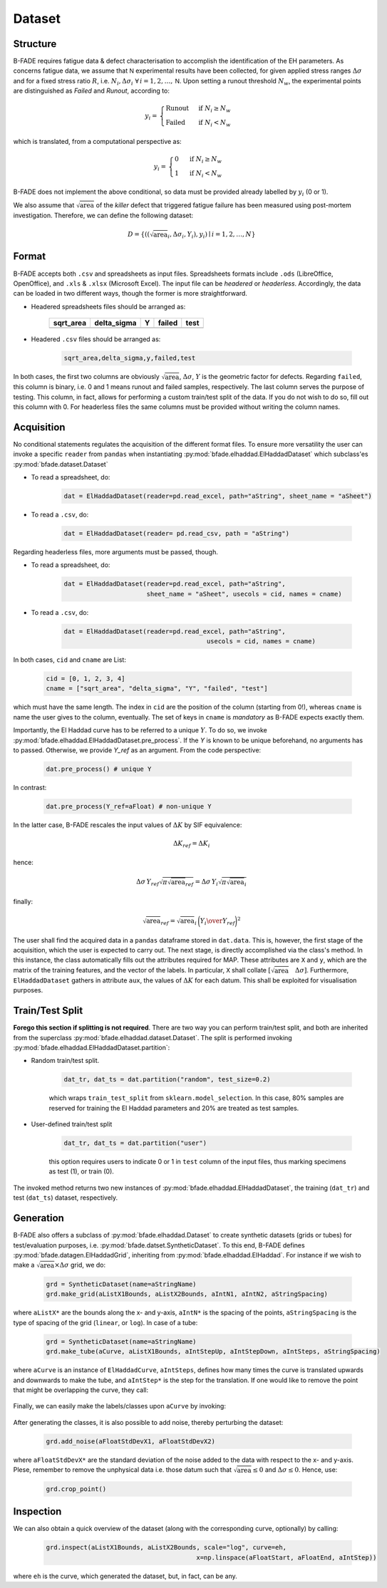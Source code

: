 Dataset
=======

Structure
---------

B-FADE requires fatigue data & defect characterisation to accomplish the identification of the EH parameters. As concerns fatigue data, we assume that :math:`\mathsf{N}` experimental results have been collected, for given applied stress ranges :math:`\Delta\sigma` and for a fixed stress ratio :math:`R`, i.e. :math:`N_i,\Delta\sigma_i\ \forall\, i=1,2,\dots,\mathsf{N}`. Upon setting a runout threshold :math:`N_w`, the experimental points are distinguished as *Failed* and *Runout*, according to:

.. math::
	y_i = \begin{align}\begin{cases} \text{Runout}\ &\text{if}\ N_i \ge N_w\\ \text{Failed}\ &\text{if}\ N_i < N_w \end{cases}\end{align}

which is translated, from a computational perspective as:

.. math::
	y_i = \begin{align}\begin{cases} 0\ &\text{if}\ N_i \ge N_w\\ 1\ &\text{if}\ N_i < N_w \end{cases}\end{align}

B-FADE does not implement the above conditional, so data must be provided already labelled by :math:`y_i` (0 or 1).

We also assume that :math:`\sqrt{\text{area}}` of the *killer* defect that triggered fatigue failure has been measured using post-mortem investigation. Therefore, we can define the following dataset:

.. math::
	D = \{((\sqrt{\text{area}}_i, \Delta\sigma_i, Y_i), y_i) \mid i=1,2,\dots,N\}

Format
------

B-FADE accepts both ``.csv`` and spreadsheets as input files. Spreadsheets formats include ``.ods`` (LibreOffice, OpenOffice), and ``.xls`` & ``.xlsx`` (Microsoft Excel). The input file can be *headered* or *headerless*. Accordingly, the data can be loaded in two different ways, though the former is more straightforward.

- Headered spreadsheets files should be arranged as:

		+-----------+-------------+----+--------+-----+
		| sqrt_area | delta_sigma | Y  | failed | test|
		+===========+=============+====+========+=====+
		|           |             |    |        |     |
		+-----------+-------------+----+--------+-----+

	
- Headered ``.csv`` files should be arranged as:

	.. code-block::

		sqrt_area,delta_sigma,y,failed,test

In both cases, the first two columns are obviously :math:`\sqrt{\text{area}}`, :math:`\Delta\sigma`, :math:`Y` is the geometric factor for defects. Regarding ``failed``, this column is binary, i.e. 0 and 1 means runout and failed samples, respectively. The last column serves the purpose of testing. This column, in fact, allows for performing a custom train/test split of the data. If you do not wish to do so, fill out this column with 0. For headerless files the same columns must be provided without writing the column names.

Acquisition
-----------

No conditional statements regulates the acquisition of the different format files. To ensure more versatility the user can invoke a specific ``reader`` from ``pandas`` when instantiating :py:mod:`bfade.elhaddad.ElHaddadDataset` which subclass'es :py:mod:`bfade.dataset.Dataset`

- To read a spreadsheet, do:

	.. code-block::

			dat = ElHaddadDataset(reader=pd.read_excel, path="aString", sheet_name = "aSheet")

- To read a ``.csv``, do:

		.. code-block::

			dat = ElHaddadDataset(reader= pd.read_csv, path = "aString")

Regarding headerless files, more arguments must be passed, though.

- To read a spreadsheet, do:

	.. code-block::

			dat = ElHaddadDataset(reader=pd.read_excel, path="aString",
			                      sheet_name = "aSheet", usecols = cid, names = cname)

- To read a ``.csv``, do:

		.. code-block::

			dat = ElHaddadDataset(reader=pd.read_excel, path="aString",
							      usecols = cid, names = cname)

In both cases, ``cid`` and ``cname`` are List:

		.. code-block:: python

			cid = [0, 1, 2, 3, 4]
			cname = ["sqrt_area", "delta_sigma", "Y", "failed", "test"]

which must have the same length. The index in ``cid`` are the position of the column (starting from 0!), whereas ``cname`` is name the user gives to the column, eventually. The set of keys in ``cname`` is *mandatory* as B-FADE expects exactly them.

Importantly, the El Haddad curve has to be referred to a unique :math:`Y`. To do so, we invoke :py:mod:`bfade.elhaddad.ElHaddadDataset.pre_process`. If the `Y` is known to be unique beforehand, no arguments has to passed. Otherwise, we provide `Y_ref` as an argument. From the code perspective:

    .. code-block:: python

            dat.pre_process() # unique Y

In contrast:

    .. code-block:: python

            dat.pre_process(Y_ref=aFloat) # non-unique Y

In the latter case, B-FADE rescales the input values of :math:`\Delta K` by SIF equivalence:

	.. math::
		\Delta K_{ref} = \Delta K_{i}
		
hence:

	.. math::
		\Delta\sigma\, Y_{ref} \sqrt{\pi \sqrt{\text{area}}_{ref}} = \Delta\sigma\, Y_{i} \sqrt{\pi \sqrt{\text{area}}_{i}}
		
finally:

	.. math::
		\sqrt{\text{area}}_{ref}=\sqrt{\text{area}}_{i}\,\bigg({{Y_{i}} \over {Y_{ref}}}\bigg)^2

The user shall find the acquired data in a ``pandas`` dataframe stored in ``dat.data``. This is, however, the first stage of the acquisition, which the user is expected to carry out. The next stage, is directly accomplished via the class's method. In this instance, the class automatically fills out the attributes required for MAP. These attributes are ``X`` and  ``y``, which are the matrix of the training features, and the vector of the labels. In particular, ``X`` shall collate :math:`\left[\sqrt{\text{area}} \quad \Delta\sigma\right]`. Furthermore, ``ElHaddadDataset`` gathers in attribute ``aux``, the values of :math:`\Delta K` for each datum. This shall be exploited for visualisation purposes.


Train/Test Split
----------------

**Forego this section if splitting is not required**. There are two way you can perform train/test split, and both are inherited from the superclass :py:mod:`bfade.elhaddad.dataset.Dataset`. The split is performed invoking :py:mod:`bfade.elhaddad.ElHaddadDataset.partition`:

- Random train/test split.

	.. code-block:: python

		dat_tr, dat_ts = dat.partition("random", test_size=0.2)

	which wraps ``train_test_split`` from ``sklearn.model_selection``. In this case, 80% samples are reserved for training the El Haddad parameters and 20% are treated as test samples.

- User-defined train/test split

	.. code-block:: python

		dat_tr, dat_ts = dat.partition("user") 

	this option requires users to indicate 0 or 1 in  ``test`` column of the input files, thus marking specimens as test (1), or train (0).

The invoked method returns two new instances of :py:mod:`bfade.elhaddad.ElHaddadDataset`, the training (``dat_tr``) and test (``dat_ts``) dataset, respectively.

Generation
----------

B-FADE also offers a subclass of :py:mod:`bfade.elhaddad.Dataset` to create synthetic datasets (grids or tubes) for test/evaluation purposes, i.e. :py:mod:`bfade.datset.SyntheticDataset`. To this end, B-FADE defines :py:mod:`bfade.datagen.ElHaddadGrid`, inheriting from :py:mod:`bfade.elhaddad.ElHaddad`. For instance if we wish to make a :math:`\sqrt{\text{area}} \times \Delta\sigma` grid, we do:

	.. code-block:: python

		grd = SyntheticDataset(name=aStringName)
		grd.make_grid(aListX1Bounds, aListX2Bounds, aIntN1, aIntN2, aStringSpacing)

where ``aListX*`` are the bounds along the x- and y-axis, ``aIntN*`` is the spacing of the points, ``aStringSpacing`` is the type of spacing of the grid (``linear``, or ``log``). In case of a tube:

	.. code-block:: python

		grd = SyntheticDataset(name=aStringName)
		grd.make_tube(aCurve, aListX1Bounds, aIntStepUp, aIntStepDown, aIntSteps, aStringSpacing)

where ``aCurve`` is an instance of ``ElHaddadCurve``, ``aIntSteps``, defines how many times the curve is translated upwards and downwards to make the tube, and ``aIntStep*`` is the step for the translation. If one would like to remove the point that might be overlapping the curve, they call:

	.. code-block::python

		grd.clear_points(aCurve, tol=aFloatTolerance)

Finally, we can easily make the labels/classes upon ``aCurve`` by invoking:

	.. code-block::python

			grd.make_classes(aCurve)

After generating the classes, it is also possible to add noise, thereby perturbing the dataset:

	.. code-block:: python

			grd.add_noise(aFloatStdDevX1, aFloatStdDevX2)

where ``aFloatStdDevX*`` are the standard deviation of the noise added to the data with respect to the x- and y-axis. Plese, remember to remove the unphysical data i.e. those datum such that :math:`\sqrt{\text{area}}\le 0` and :math:`\Delta \sigma\le 0`. Hence, use:

	.. code-block:: python

			grd.crop_point()

Inspection
----------

We can also obtain a quick overview of the dataset (along with the corresponding curve, optionally) by calling:

	.. code-block:: python

			grd.inspect(aListX1Bounds, aListX2Bounds, scale="log", curve=eh,
								x=np.linspace(aFloatStart, aFloatEnd, aIntStep))

where ``eh`` is the curve, which generated the dataset, but, in fact, can be any.
